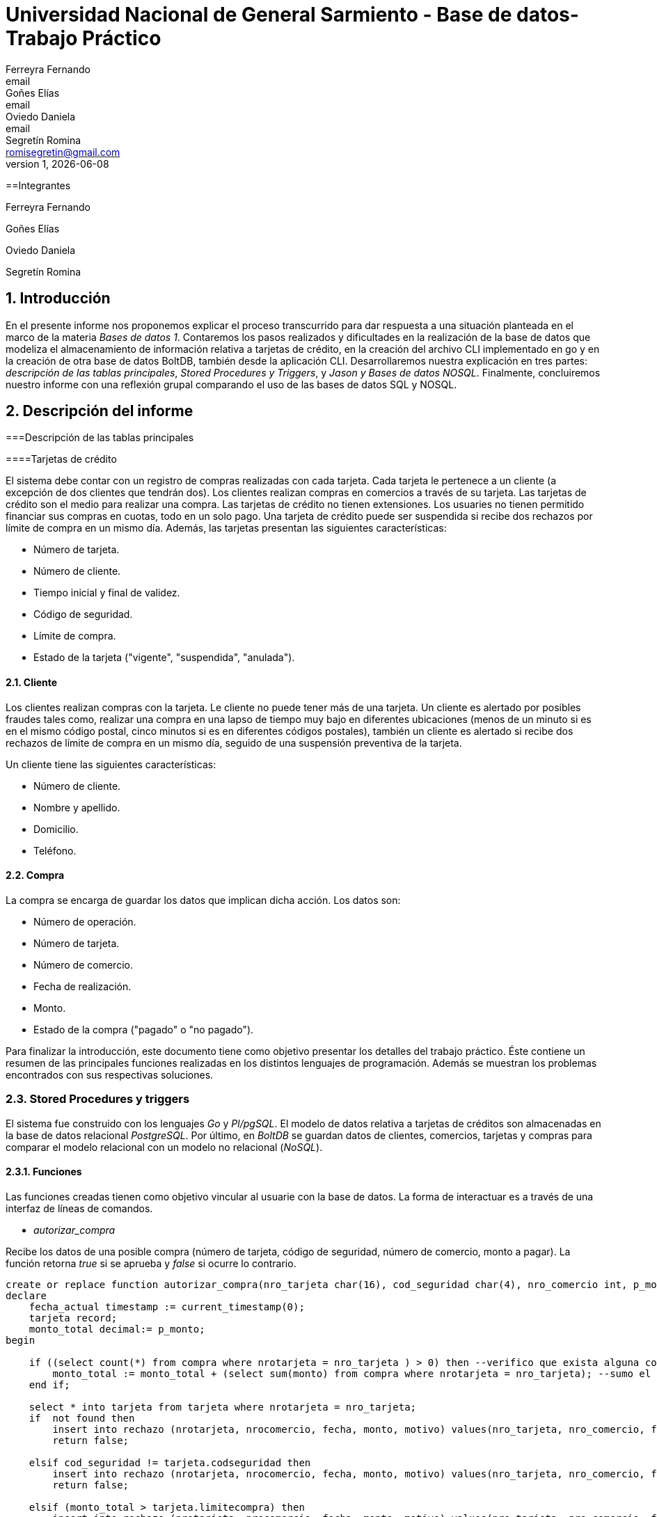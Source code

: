 = Universidad Nacional de General Sarmiento - Base de datos- Trabajo Práctico
Ferreyra Fernando <email>; Goñes Elías <email>; Oviedo Daniela <email>; Segretín Romina <romisegretin@gmail.com>
v1, {docdate}

:toc:
:toc-title: Contenidos
:numbered:

==Integrantes

Ferreyra Fernando

Goñes Elías

Oviedo Daniela

Segretín Romina


== Introducción


En el presente informe nos proponemos explicar el proceso transcurrido para dar respuesta a una situación planteada en el marco de la materia
_Bases de datos 1_. Contaremos los pasos realizados y dificultades en la realización de la base de datos que modeliza el almacenamiento
de información relativa a tarjetas de crédito, en la creación del archivo CLI implementado en go y en la creación de otra base de datos BoltDB, también desde la aplicación CLI.
Desarrollaremos nuestra explicación en tres partes: _descripción de las tablas principales_, _Stored Procedures y Triggers_, y _Jason y Bases de datos NOSQL_. Finalmente, concluiremos nuestro informe con una reflexión grupal comparando el uso de las bases de datos SQL y NOSQL.


== Descripción del informe


===Descripción de las tablas principales


====Tarjetas de crédito


El sistema debe contar con un registro de compras realizadas con cada tarjeta. Cada tarjeta le pertenece a un cliente (a excepción de dos clientes que tendrán dos). Los clientes realizan compras en comercios a través de su tarjeta.
Las tarjetas de crédito son el medio para realizar una compra. Las tarjetas de crédito no tienen extensiones. 
Los usuaries no tienen permitido financiar sus compras en cuotas, todo en un solo pago. Una tarjeta de crédito puede ser suspendida
si recibe dos rechazos por límite de compra en un mismo día.
Además, las tarjetas presentan las siguientes características:

* Número de tarjeta.
* Número de cliente.
* Tiempo inicial y final de validez.
* Código de seguridad.
* Límite de compra.
* Estado de la tarjeta ("vigente", "suspendida", "anulada").


==== Cliente


Los clientes realizan compras con la tarjeta. Le cliente no puede tener más de una tarjeta.
Un cliente es alertado por posibles fraudes tales como, realizar una compra en una lapso de tiempo muy bajo en diferentes
ubicaciones (menos de un minuto si es en el mismo código postal, cinco minutos si es en diferentes códigos postales), 
también un cliente es alertado si recibe dos rechazos de límite de compra en un mismo día, seguido de una suspensión preventiva de la tarjeta.

Un cliente tiene las siguientes características:

* Número de cliente.
* Nombre y apellido.
* Domicilio.
* Teléfono.


==== Compra


La compra se encarga de guardar los datos que implican dicha acción. Los datos son:

* Número de operación.
* Número de tarjeta.
* Número de comercio.
* Fecha de realización.
* Monto.
* Estado de la compra ("pagado" o "no pagado").

Para finalizar la introducción, este documento tiene como objetivo presentar los detalles del trabajo práctico.
Éste contiene un resumen de las principales funciones realizadas en los distintos lenguajes de programación. 
Además se muestran los problemas encontrados con sus respectivas soluciones.


=== Stored Procedures y triggers


El sistema fue construido con los lenguajes _Go_ y _Pl/pgSQL_. El modelo de datos relativa a tarjetas de créditos son almacenadas en 
la base de datos relacional _PostgreSQL_. Por último, en _BoltDB_ se guardan datos de clientes, comercios,
 tarjetas y compras para comparar el modelo relacional con un modelo no relacional (_NoSQL_).


==== Funciones


Las funciones creadas tienen como objetivo vincular al usuarie con la base de datos. La forma de interactuar es a través 
de una interfaz de líneas de comandos.

* _autorizar_compra_ 

Recibe los datos de una posible compra (número de tarjeta, código de seguridad, número de comercio, 
monto a pagar). La función retorna _true_ si se aprueba y _false_ si ocurre lo contrario.

[source, postgres]
----
create or replace function autorizar_compra(nro_tarjeta char(16), cod_seguridad char(4), nro_comercio int, p_monto decimal(8,2)) returns boolean as $$
declare
    fecha_actual timestamp := current_timestamp(0);
    tarjeta record;
    monto_total decimal:= p_monto;
begin

    if ((select count(*) from compra where nrotarjeta = nro_tarjeta ) > 0) then --verifico que exista alguna compra realizada por la tarjeta pasada como parametro
        monto_total := monto_total + (select sum(monto) from compra where nrotarjeta = nro_tarjeta); --sumo el total de las compras realizas por esa tarjeta mas la nueva compra
    end if;
    
    select * into tarjeta from tarjeta where nrotarjeta = nro_tarjeta;
    if  not found then 
        insert into rechazo (nrotarjeta, nrocomercio, fecha, monto, motivo) values(nro_tarjeta, nro_comercio, fecha_actual, p_monto, 'tarjeta no valida o no vigente');
        return false;
    
    elsif cod_seguridad != tarjeta.codseguridad then
        insert into rechazo (nrotarjeta, nrocomercio, fecha, monto, motivo) values(nro_tarjeta, nro_comercio, fecha_actual, p_monto, 'codigo de seguridad invalido');
        return false;
    
    elsif (monto_total > tarjeta.limitecompra) then
        insert into rechazo (nrotarjeta, nrocomercio, fecha, monto, motivo) values(nro_tarjeta, nro_comercio, fecha_actual, p_monto, 'supera limite de tarjeta');
        return false;
    
    elsif (select verificar_vigencia((tarjeta.validahasta))) then
        insert into rechazo (nrotarjeta, nrocomercio, fecha, monto, motivo) values(nro_tarjeta, nro_comercio, fecha_actual, p_monto, 'plazo de vigencia expirado');
        return false;

    elsif 'suspendida' = (tarjeta.estado) then
        insert into rechazo (nrotarjeta, nrocomercio, fecha, monto, motivo) values(nro_tarjeta, nro_comercio, fecha_actual, p_monto, 'la tarjeta se encuentra suspendida');
        return false;

    else
        --se autoriza la compra
        insert into compra (nrotarjeta, nrocomercio, fecha, monto, pagado) values(nro_tarjeta, nro_comercio, fecha_actual, p_monto, false);
        return true;
    end if;
end;
$$ language plpgsql;
----

Para autorizar una compra la función controla que se cumplan los siguientes requisitos: La tarjeta debe existir y debe estar 
en vigencia. La compra no debe superar el límite de compra (para eso se le suma las anteriores compras). La terjeta
no debe estar suspendida.

Para ello, usa una función auxiliar llamada _verificar_vigencia_.

[source, postgres]
----
create or replace function verificar_vigencia(fecha_vencimiento char(6)) returns boolean as $$
declare
     fecha_actual date :=to_date(to_char(current_date,'YYYYMM'),'YYYYMM'); --extrae el año y mes de la fecha actual en formato date
     fecha_tarjeta date:=to_date(fecha_vencimiento, 'YYYYMM'); --extrae el año y mes de la fecha de vencimiento de la tarjeta en formato date
begin
     if (fecha_tarjeta <= fecha_actual) then --si la fecha es menor a la fecha actual esta vencida.
        return true;
     end if;
return false;
end;
$$ language plpgsql;
----

ESta función, devuelve el booleano correspondiente a si la tarjeta es vigente o no.

* _func_generar_resumen

Recibe los datos del cliente con su período del año y genera un resumen con todas las compras y el total a pagar.

* _func_alerta_rechazo_

Esta función es ejecutada cuando se genera un rechazo al autorizar la compra. Se encarga de registrar el rechazo en una 
tabla de alertas. Si un cliente tuvo dos rechazos por superar el límite de compra en un día, la función establece una
suspensión de la tarjeta seguido de una alerta.

[source, postgres]
----
create or replace function func_alerta_rechazo() returns trigger as $$
declare
    undia interval := '24:00:00';
    i record;
begin
    insert into alerta (nrotarjeta,fecha ,nrorechazo, codalerta, descripcion) 
    values(new.nrotarjeta, new.fecha, new.nrorechazo, 0, 'se produjo un rechazo');

    for i in select * from rechazo where nrotarjeta = new.nrotarjeta and motivo = 'supera limite de tarjeta' loop 
        if (new.fecha - i.fecha) < undia then
            update tarjeta set estado = 'suspendida' where nrotarjeta = new.nrotarjeta;
            
            insert into alerta (nrotarjeta,fecha ,nrorechazo, codalerta, descripcion) 
            values(new.nrotarjeta, new.fecha, new.nrorechazo, 32, 'supero el limite de compra mas una vez');
        end if; 
    end loop;   
    return new;
end;
$$ language plpgsql;
----

Esta función es ejecutada por el trigger _rechazo_trig_:

[source, postgres]
----
create trigger rechazo_trg
after insert on rechazo
for each row
execute procedure func_alerta_rechazo();
----

* _func_alerta_compra_

Esta función es ejecutada cuando se realiza una compra. Controla que no se realicen dos compras en un lapso menor a 1 minuto 
es dentro del código postal y un lapso de 5 minutos de en fuera del código postal. En caso de que se cumpla, la función registra 
la alerta._

[source, postgres]
----
create function func_alerta_compra() returns trigger as $$
declare
    unminuto interval := '00:01:00';
    cincominutos interval := '00:05:00';

    i record;
    j record;

begin
    if (select count(*) from compra where nrotarjeta = new.nrotarjeta) > 1 then
            
        for i in select * from compra where nrotarjeta = new.nrotarjeta and nrocomercio in
            (select nrocomercio from comercio where nrocomercio != new.nrocomercio and codigopostal = 
             (select codigopostal from comercio where nrocomercio = new.nrocomercio)) loop

            if (new.fecha - i.fecha) <= unminuto then
            
                insert into alerta (nrotarjeta,fecha ,nrorechazo, codalerta, descripcion) 
                values(new.nrotarjeta, new.fecha, null, 1 ,'dos compras dentro del distrito en menos de un minuto'); 
         
            end if;
        end loop;

               
        for j in select fecha from compra where nrotarjeta = new.nrotarjeta and nrocomercio in
            (select nrocomercio from comercio where codigopostal != 
             (select codigopostal from comercio where nrocomercio = new.nrocomercio)) loop

            if (new.fecha - j.fecha) <= cincominutos then

                insert into alerta (nrotarjeta,fecha ,nrorechazo, codalerta, descripcion) 
                values(new.nrotarjeta, new.fecha, null, 5 ,'dos compras fuera del distrito en menos de 5 minutos');
            
            end if;
        end loop;
    end if;
    return new;
end;
$$ language plpgsql;
----

Esta función es ejecutada por el trigger

[source, postgres]
----
create trigger compra_trg
after insert on compra
for each row
execute procedure func_alerta_compra();
----

==== Problemas encontrados

* Un problema que se presentó fue que cuando se intentó hacer los triggers no se sabía cómo hacer para que recorra
 la tabla para tomar los valores de las fechas para comparar. En un principio se intentó hacer una clausura que dé las fechas 
 que se pedía, pero no funcionó. Luego se optó por obtener todas las fechas de la tarjeta que se necesitaba en un record y 
 hacerle un for para obtener cada fecha y comparar.

* Cuando se estaba haciendo el trigger de compras, a la hora de hacer el insert en la tabla _alerta_, nos dimos cuanta que no 
teníamos el dato del _nrorechazo_ porque el trigger se activaba cuando se reliza una compra y no un rechazo, lo cual daba error. Se solucionó dejándolo en null.

* Otro problema encontrado fue a la hora de realizar la suma de las compras para autorizar la nueva compra, no estábamos 
verificando que el valor del campo _monto_ se encuentre vacío y entonces tiraba error a la hora de calcular la suma total de 
las compras previas mas el valor del nuevo monto, la solución fue controlar que existan compras previas para una determinada
 tarjeta antes de realizar la suma.
 

=== Jason y bases de datos NoSQL


==Conclusión



